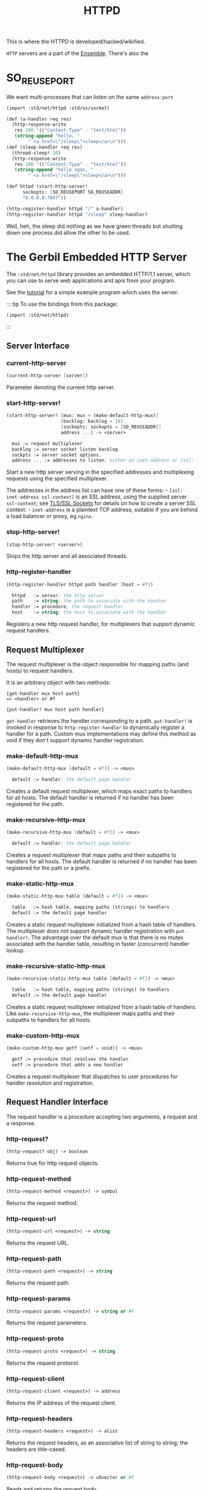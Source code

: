 :PROPERTIES:
:ID:       9A562710-B6E1-4390-8339-8714F8C2DFB5
:END:
#+title: HTTPD

This is where the HTTPD is developed/hacked/wikified.

=HTTP= servers are a part of the [[id:298E9908-6F4F-495E-9D56-534C41ABCBE6][Ensemble]]. There's also the 


* SO_REUSEPORT

We want multi-processes that can listen on the same =address:port=

#+begin_src scheme :tangle /tmp/mp-httpd.ss
  (import :std/net/httpd :std/os/socket)

  (def (a-handler req res)
    (http-response-write
     res 200 '(("Content-Type" . "text/html"))
     (string-append "hello, " 
  		  " <a href=\"/sleep\">sleep</a>\n")))
  (def (sleep-handler req res)
    (thread-sleep! 10)
    (http-response-write
     res 200 '(("Content-Type" . "text/html"))
     (string-append "hello agan, " 
  		  " <a href=\"/sleep\">sleep</a>\n")))

  (def httpd (start-http-server!
  	    sockopts: [SO_REUSEPORT SO_REUSEADDR]
  	    "0.0.0.0:7807"))

  (http-register-handler httpd "/" a-handler)
  (http-register-handler httpd "/sleep" sleep-handler)
#+end_src

 Well, heh, the sleep did nothing as we have green threads but
 shutting down one process did allow the other to be used.

* The Gerbil Embedded HTTP Server
:PROPERTIES:
:CUSTOM_ID: the-embedded-http-server
:END:

The =:std/net/httpd= library provides an embedded HTTP/1.1 server, which
you can use to serve web applications and apis from your program.

See the [[/tutorials/httpd.md][tutorial]] for a simple example program
which uses the server.

::: tip To use the bindings from this package:

#+begin_src scheme
(import :std/net/httpd)
#+end_src

:::

** Server Interface
:PROPERTIES:
:CUSTOM_ID: server-interface
:END:
*** current-http-server
:PROPERTIES:
:CUSTOM_ID: current-http-server
:END:
#+begin_src scheme
(current-http-server [server])
#+end_src

Parameter denoting the current http server.

*** start-http-server!
:PROPERTIES:
:CUSTOM_ID: start-http-server
:END:
#+begin_src scheme
(start-http-server! [mux: mux = (make-default-http-mux)]
                    [backlog: backlog = 10]
                    [sockopts: sockopts = [SO_REUSEADDR]]
                    address ...) -> <server>

  mux := request multiplexer
  backlog := server socket listen backlog
  sockpts := server socket options.
  address ... := addresses to listen; either an inet-address or [ssl: inet-address ssl-context]
#+end_src

Start a new http server serving in the specified addresses and
multiplexing requests using the specified multiplexer.

The addresses in the address list can have one of these forms: -
=[ssl: inet-address ssl-context]= is an SSL address, using the supplied
server =ssl-context=; see [[file:ssl.md][TLS/SSL Sockets]] for details
on how to create a server SSL context. - =inet-address= is a plaintext
TCP address; suitable if you are behind a load balancer or proxy, eg
=nginx=.

*** stop-http-server!
:PROPERTIES:
:CUSTOM_ID: stop-http-server
:END:
#+begin_src scheme
(stop-http-server! <server>)
#+end_src

Stops the http server and all associated threads.

*** http-register-handler
:PROPERTIES:
:CUSTOM_ID: http-register-handler
:END:
#+begin_src scheme
(http-register-handler httpd path handler [host = #f])

  httpd   := server; the http server
  path    := string; the path to associate with the handler
  handler := procedure; the request handler
  host    := string; the host to associate with the handler
#+end_src

Registers a new http request handler, for multiplexers that support
dynamic request handlers.

** Request Multiplexer
:PROPERTIES:
:CUSTOM_ID: request-multiplexer
:END:
The request multiplexer is the object responsible for mapping paths (and
hosts) to request handlers.

It is an arbitrary object with two methods:

#+begin_example
{get-handler mux host path}
=> <handler> or #f

{put-handler! mux host path handler}
#+end_example

=get-handler= retrieves the handler corresponding to a path.
=put-handler!= is invoked in response to =http-register-handler= to
dynamically register a handler for a path. Custom mux implementations
may define this method as void if they don't support dynamic handler
registration.

*** make-default-http-mux
:PROPERTIES:
:CUSTOM_ID: make-default-http-mux
:END:
#+begin_src scheme
(make-default-http-mux [default = #f]) -> <mux>

  default := handler; the default page handler
#+end_src

Creates a default request multiplexer, which maps exact paths to
handlers for all hosts. The default handler is returned if no handler
has been registered for the path.

*** make-recursive-http-mux
:PROPERTIES:
:CUSTOM_ID: make-recursive-http-mux
:END:
#+begin_src scheme
(make-recursive-http-mux [default = #f]) -> <mux>

  default := handler; the default page handler
#+end_src

Creates a request multiplexer that maps paths and their subpaths to
handlers for all hosts. The default handler is returned if no handler
has been registered for the path or a prefix.

*** make-static-http-mux
:PROPERTIES:
:CUSTOM_ID: make-static-http-mux
:END:
#+begin_src scheme
(make-static-http-mux table [default = #f]) -> <mux>

  table   := hash table, mapping paths (strings) to handlers
  default := the default page handler
#+end_src

Creates a static request multiplexer initialized from a hash table of
handlers. The multiplexer does not support dynamic handler registration
with =put-handler!=. The advantage over the default mux is that there is
no mutex associated with the handler table, resulting in faster
(concurrent) handler lookup.

*** make-recursive-static-http-mux
:PROPERTIES:
:CUSTOM_ID: make-recursive-static-http-mux
:END:
#+begin_src scheme
(make-recursive-static-http-mux table [default = #f]) -> <mux>

  table   := hash table, mapping paths (strings) to handlers
  default := the default page handler
#+end_src

Creates a static request multiplexer initialized from a hash table of
handlers. Like =make-recursive-http-mux=, the multiplexer maps paths and
their subpaths to handlers for all hosts.

*** make-custom-http-mux
:PROPERTIES:
:CUSTOM_ID: make-custom-http-mux
:END:
#+begin_src scheme
(make-custom-http-mux getf [setf = void]) -> <mux>

  getf := procedure that resolves the handler
  setf := procedure that adds a new handler
#+end_src

Creates a request multiplexer that dispatches to user procedures for
handler resolution and registration.

** Request Handler Interface
:PROPERTIES:
:CUSTOM_ID: request-handler-interface
:END:
The request handler is a procedure accepting two arguments, a request
and a response.

*** http-request?
:PROPERTIES:
:CUSTOM_ID: http-request
:END:
#+begin_src scheme
(http-request? obj) -> boolean
#+end_src

Returns true for http request objects.

*** http-request-method
:PROPERTIES:
:CUSTOM_ID: http-request-method
:END:
#+begin_src scheme
(http-request-method <request>) -> symbol
#+end_src

Returns the request method.

*** http-request-url
:PROPERTIES:
:CUSTOM_ID: http-request-url
:END:
#+begin_src scheme
(http-request-url <request>) -> string
#+end_src

Returns the request URL.

*** http-request-path
:PROPERTIES:
:CUSTOM_ID: http-request-path
:END:
#+begin_src scheme
(http-request-path <request>) -> string
#+end_src

Returns the request path.

*** http-request-params
:PROPERTIES:
:CUSTOM_ID: http-request-params
:END:
#+begin_src scheme
(http-request-params <request>) -> string or #f
#+end_src

Returns the request parameters.

*** http-request-proto
:PROPERTIES:
:CUSTOM_ID: http-request-proto
:END:
#+begin_src scheme
(http-request-proto <request>) -> string
#+end_src

Returns the request protocol.

*** http-request-client
:PROPERTIES:
:CUSTOM_ID: http-request-client
:END:
#+begin_src scheme
(http-request-client <request>) -> address
#+end_src

Returns the IP address of the request client.

*** http-request-headers
:PROPERTIES:
:CUSTOM_ID: http-request-headers
:END:
#+begin_src scheme
(http-request-headers <request>) -> alist
#+end_src

Returns the request headers, as an associative list of string to string;
the headers are title-cased.

*** http-request-body
:PROPERTIES:
:CUSTOM_ID: http-request-body
:END:
#+begin_src scheme
(http-request-body <request>) -> u8vector or #f
#+end_src

Reads and returns the request body.

*** http-request-timeout-set!
:PROPERTIES:
:CUSTOM_ID: http-request-timeout-set
:END:
#+begin_src scheme
(http-request-timeout-set! <request> <timeout>) -> unspecified
#+end_src

Sets the request timeout (in seconds).

*** http-response?
:PROPERTIES:
:CUSTOM_ID: http-response
:END:
#+begin_src scheme
(http-response? obj) -> boolean
#+end_src

Returns true for http response objects.

*** http-response-write
:PROPERTIES:
:CUSTOM_ID: http-response-write
:END:
#+begin_src scheme
(http-response-write res status headers body) -> unspecified

  res := the http response object
  status := fixnum; the response status code
  headers := alist; the response headers
  body := string, u8vector or #f; the response body
#+end_src

Writes a complete response.

*** http-response-begin
:PROPERTIES:
:CUSTOM_ID: http-response-begin
:END:
#+begin_src scheme
(http-response-begin res status headers) -> unspecified

  res := the http response object
  status := fixnum; the response status code
  headers := alist; the response headers
#+end_src

Begins a chunked response.

*** http-response-chunk
:PROPERTIES:
:CUSTOM_ID: http-response-chunk
:END:
#+begin_src scheme
(http-response-chunk res chunk [start = 0] [end = #f]) -> unspecified

  res := the http response object
  chunk := string or u8vector; the response chunk
  start := fixnum; the start index in the chunk
  end := fixnum or #f; the end index in the chunk
#+end_src

Writes the next chunk in a chunked response.

*** http-response-end
:PROPERTIES:
:CUSTOM_ID: http-response-end
:END:
#+begin_src scheme
(http-response-end <response>) -> unspecified
#+end_src

Ends a chunked response.

*** http-response-file
:PROPERTIES:
:CUSTOM_ID: http-response-file
:END:
#+begin_src scheme
(http-response-file res headers path) -> unspecified

  res := the http response object
  headers := alist; the response headers
  path := string; the path to the file to serve as the response
#+end_src

Writes a file as a response.

*** http-response-force-output
:PROPERTIES:
:CUSTOM_ID: http-response-force-output
:END:
#+begin_src scheme
(http-response-force-output <response>) -> unspecified
#+end_src

Flushes the response buffer.

*** http-response-timeout-set!
:PROPERTIES:
:CUSTOM_ID: http-response-timeout-set
:END:
#+begin_src scheme
(http-response-timeout-set! <response> <timeout>) -> unspecified
#+end_src

Sets the response timeout.

** Server Configuration Options
:PROPERTIES:
:CUSTOM_ID: server-configuration-options
:END:
*** set-httpd-request-timeout!
:PROPERTIES:
:CUSTOM_ID: set-httpd-request-timeout
:END:
#+begin_src scheme
(set-httpd-request-timeout! <timeout>) -> unspecified
#+end_src

Sets the http request timeout; default is 60s.

*** set-httpd-response-timeout!
:PROPERTIES:
:CUSTOM_ID: set-httpd-response-timeout
:END:
#+begin_src scheme
(set-httpd-response-timeout! <timeout>) -> unspecified
#+end_src

Sets the http response timeout; default is 120s.

*** set-httpd-max-request-headers!
:PROPERTIES:
:CUSTOM_ID: set-httpd-max-request-headers
:END:
#+begin_src scheme
(set-httpd-max-request-headers! <fixnum>) -> unspecified
#+end_src

Sets the maximum number of headers to accept in a request; default
is 256.

*** set-httpd-max-token-length!
:PROPERTIES:
:CUSTOM_ID: set-httpd-max-token-length
:END:
#+begin_src scheme
(set-httpd-max-token-length! <fixnum>) -> unspecified
#+end_src

Sets the maximum header token length; default is 1024

*** set-httpd-max-request-body-length!
:PROPERTIES:
:CUSTOM_ID: set-httpd-max-request-body-length
:END:
#+begin_example
(set-httpd-max-request-body-length! <fixnum>) -> unspecified
#+end_example

Sets the maximum request body length; default is 1MB.

*** set-httpd-input-buffer-size!
:PROPERTIES:
:CUSTOM_ID: set-httpd-input-buffer-size
:END:
#+begin_src scheme
(set-httpd-input-buffer-size! <fixnum>) -> unspecified
#+end_src

Sets the request input buffer size; default is 4KB.

*** set-httpd-output-buffer-size!
:PROPERTIES:
:CUSTOM_ID: set-httpd-output-buffer-size
:END:
#+begin_src scheme
(set-httpd-output-buffer-size! <fixnum>) -> unspecified
#+end_src

Sets the response output buffer size; default is 4KB.


* Web programming with the Gerbil http server
:PROPERTIES:
:CUSTOM_ID: web-programming-with-the-gerbil-http-server
:END:
** Preliminaries
:PROPERTIES:
:CUSTOM_ID: preliminaries
:END:
In this tutorial we illustrate web programming with the embedded Gerbil
http server.

The source code for the tutorial is available at
[[https://github.com/mighty-gerbils/gerbil/tree/master/src/tutorial/httpd][src/tutorial/httpd]].
You can build the code using the
[[https://github.com/mighty-gerbils/gerbil/tree/master/src/tutorial/httpd/build.ss][build
script]]:

#+begin_example
$ cd gerbil/src/tutorial/httpd
$ gerbil build
...
#+end_example

** A Simple Web Server
:PROPERTIES:
:CUSTOM_ID: a-simple-web-server
:END:
The
[[https://github.com/mighty-gerbils/gerbil/blob/master/src/tutorial/httpd/simpled.ss][server]]
binds by default to localhost:8080 and handles 3 request URLs: - =/=
which greets the requestor - =/echo= which echoes back the body of the
request - =/headers[?json]= which echoes back the request headers -
=/self= which prints the source code of the program

*** The main function
:PROPERTIES:
:CUSTOM_ID: the-main-function
:END:
The server =main= function uses getopt to parse arguments and then calls
the =run= function. It starts an http server using the default handler
multiplexer, and registers handlers using =http-register-handler= for
the various paths we want to handle:

#+begin_src scheme
(def (main . args)
  (call-with-getopt simpled-main args
    program: "simpled"
    help: "A simple httpd server"
    (option 'address "-a" "--address"
      help: "server address"
      default: "127.0.0.1:8080")))

(def (simpled-main opt)
  (run (hash-ref opt 'address)))

(def (run address)
  (let (httpd (start-http-server! address mux: (make-default-http-mux default-handler)))
    (http-register-handler httpd "/" root-handler)
    (http-register-handler httpd "/echo" echo-handler)
    (http-register-handler httpd "/headers" headers-handler)
    (http-register-handler httpd "/self" self-handler)
    (thread-join! httpd)))
#+end_src

*** Request Handlers
:PROPERTIES:
:CUSTOM_ID: request-handlers
:END:
Request handlers are functions that accept two arguments: a request and
a response object. The request object bundles the request together,
while the response object offers an interface to write the response.
Request handlers are dispatched in a new thread.

**** The =/= handler
:PROPERTIES:
:CUSTOM_ID: the-handler
:END:
The root handler simply prints a hello message:

#+begin_src scheme
(def (root-handler req res)
  (http-response-write res 200 '(("Content-Type" . "text/plain"))
    (string-append "hello, " (inet-address->string (http-request-client req)) "\n")))
#+end_src

**** The =/echo= handler
:PROPERTIES:
:CUSTOM_ID: the-echo-handler
:END:
The echo handler echoes back the body of the request:

#+begin_src scheme
(def (echo-handler req res)
  (let* ((content-type
          (assget "Content-Type" (http-request-headers req)))
         (headers
          (if content-type
            [["Content-Type" . content-type]]
            [])))
    (http-response-write res 200 headers
      (http-request-body req))))
#+end_src

**** The =/headers= handler
:PROPERTIES:
:CUSTOM_ID: the-headers-handler
:END:
The headers handler responds with the headers of the request, either in
plain text or in json if requested so with a =?json= parameter. The
plain text handler uses the chunked response interface.

#+begin_src scheme
(def (headers-handler req res)
  (let (headers (http-request-headers req))
    (if (equal? (http-request-params req) "json")
      (write-json-headers res headers)
      (write-text-headers res headers))))

(def (write-json-headers res headers)
  (let (content
        (json-object->string
         (list->hash-table headers)))
    (http-response-write res 200 '(("Content-Type" . "application/json"))
      content)))

(def (write-text-headers res headers)
  (http-response-begin res 200 '(("Content-Type" . "text/plain")))
  (for ([key . val] headers)
    (http-response-chunk res (string-append key ": " val "\n")))
  (http-response-end res))
#+end_src

**** The =/self= handler
:PROPERTIES:
:CUSTOM_ID: the-self-handler
:END:
The self handler responds by printing the server source code. The
handler uses the =http-response-file= procedure, which sends a file as
an http response using fast raw device I/O.

#+begin_src scheme
(def (self-handler req res)
  (http-response-file res '(("Content-Type" . "text/plain")) "simpled.ss"))
#+end_src

**** The default handler
:PROPERTIES:
:CUSTOM_ID: the-default-handler
:END:
The default handler is invoked when there is no matching handler. If no
default handler is registered with the multiplexer, then the server
simply responds with a 404.

Here, we registered a slightly friendlier handler that uses the force to
print an informative message:

#+begin_src scheme
(def (default-handler req res)
  (http-response-write res 404 '(("Content-Type" . "text/plain"))
    "these aren't the droids you are looking for.\n"))
#+end_src

*** Examples
:PROPERTIES:
:CUSTOM_ID: examples
:END:
Here are some example interactions with the server using curl:

#+begin_src sh
## in one terminal
$ gerbil env simpled

## in another terminal
$ curl http://localhost:8080/
hello, 127.0.0.1:39189

$ curl --data-binary "hello gerbil" http://localhost:8080/echo
hello gerbil

$ curl http://localhost:8080/headers
Host: localhost:8080
User-Agent: curl/7.45.0
Accept: */*

$ curl http://localhost:8080/headers?json
{"Accept":"*/*","Host":"localhost:8080","User-Agent":"curl/7.45.0"}

$ curl -i http://localhost:8080/bogus
HTTP/1.1 404 Not Found
Date: Tue Aug 22 16:16:19 2017
Content-Length: 45
Content-Type: text/plain

these aren't the droids you are looking for.
#+end_src

*** Deploying with nginx
:PROPERTIES:
:CUSTOM_ID: deploying-with-nginx
:END:
A developed application can be deployed on a server, such as a VPS,
using [[https://nginx.org/en][nginx]] as a reverse proxy. This tutorial
assumes you're using a linux server with systemd. Steps involved
include:

1. Compiling your server into a binary
2. Installing necessary prerequisites
3. Configuring nginx as a reverse proxy
4. Using systemd (or similar) to run your binary as a service

**** Install and configure nginx
:PROPERTIES:
:CUSTOM_ID: install-and-configure-nginx
:END:
Check out the [[https://nginx.org/en/docs/install.html][nginx
installation documentation]] for detailed instructions on how to install
engine x. Typically this can be done with your distribution's package
manager.

Once installed, create an nginx profile at /etc/nginx/sites-available.
If you're only using one such profile, consider editing the default
profile at /etc/nginx/sites-available/default to include the following:

#+begin_example
server {
    listen 80;
    listen [::]:80;
    server_name www.example.com;

location / {
        # Forward requests to Gerbil production port
        proxy_pass http://localhost:8080;
        proxy_buffering off; # Single page apps work faster with it
        proxy_set_header X-Real-IP $remote_addr;
    }
}
#+end_example

Notes:

- www.example.com should be replaced with your domain name or server IP
  address. Note that multiple values are supported, such as
  =server_name  domain1.com www.domain1.com;=
- The line =proxy_pass http://localhost:8080;= should be set to the
  appropriate port as determined in your Gerbil =getopt= configuration.
  Replace /8080/ with the port number that Gerbil's httpd will be
  listening on.

If you have edited the file /etc/nginx/sites-available/default, you are
ready to go. If you've created another profile, you will need to symlink
to this file in /etc/nginx/sites-enabled.

By default, nginx is typically set to start at boot. However, after
changing this config file, you will need to restart the service:

#+begin_src sh
sudo systemctl restart nginx
#+end_src

**** Create systemd service
:PROPERTIES:
:CUSTOM_ID: create-systemd-service
:END:
The following assumes you have a project called /my-server/, with a
Gerbil binary called /my-server/.

Create a systemd service file at /etc/systemd/system/my-server for your
application. A minimal working example is:

#+begin_example
[Unit]
Description=my-server website
After=network.target
StartLimitIntervalSec=0

[Service]
Type=simple
Restart=always
RestartSec=5
WorkingDirectory=/srv/my-server
ExecStart=/srv/my-server/my-server
User=web
Group=web

[Install]
WantedBy=multi-user.target
#+end_example

In the above example:

- Replace =my-server website= with an appropriate description.
- Replace =/srv/my-server= with an appropriate working directory,
  possibly the directory of your project on the server.
- Replace =/srv/my-server/my-server= with the path to your compiled
  Gerbil binary.
- Replace =web= with an existing user and group (as created with
  =useradd=). Systemd will run your server with the privileges of this
  user. Note that this user must have read and execute privileges for
  your binary and workingDirectory.

This service can be manually started with
=sudo systemctl start my-server=. Once running, you can view Gerbil's
responses with =sudo journalctl -f -u my-server=.

Once confirmed, set the Gerbil server to run automatically, including
persistence after reboot:

#+begin_example
sudo systemctl enable my-server
#+end_example
